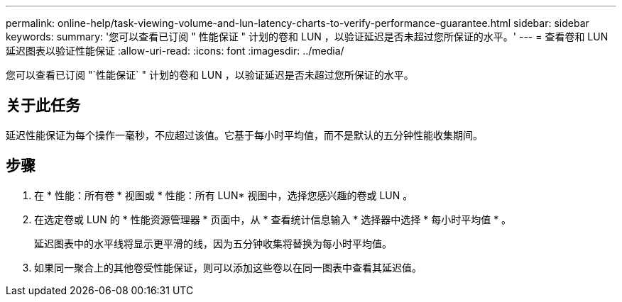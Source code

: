 ---
permalink: online-help/task-viewing-volume-and-lun-latency-charts-to-verify-performance-guarantee.html 
sidebar: sidebar 
keywords:  
summary: '您可以查看已订阅 " 性能保证 " 计划的卷和 LUN ，以验证延迟是否未超过您所保证的水平。' 
---
= 查看卷和 LUN 延迟图表以验证性能保证
:allow-uri-read: 
:icons: font
:imagesdir: ../media/


[role="lead"]
您可以查看已订阅 "`性能保证` " 计划的卷和 LUN ，以验证延迟是否未超过您所保证的水平。



== 关于此任务

延迟性能保证为每个操作一毫秒，不应超过该值。它基于每小时平均值，而不是默认的五分钟性能收集期间。



== 步骤

. 在 * 性能：所有卷 * 视图或 * 性能：所有 LUN* 视图中，选择您感兴趣的卷或 LUN 。
. 在选定卷或 LUN 的 * 性能资源管理器 * 页面中，从 * 查看统计信息输入 * 选择器中选择 * 每小时平均值 * 。
+
延迟图表中的水平线将显示更平滑的线，因为五分钟收集将替换为每小时平均值。

. 如果同一聚合上的其他卷受性能保证，则可以添加这些卷以在同一图表中查看其延迟值。


